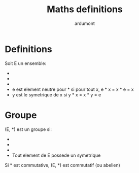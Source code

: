 #+title: Maths definitions
#+author: ardumont

* Definitions
Soit E un ensemble:
- * est une loi de composition interne sur E si pour tout x, y ∈ E, x * y ∈ E
- * est associative si pour tout x, y, z ∈ E, (x * y) * z = x * (y * z)
- * est commutative si pour tout x, y ∈ E, x * y = y * x
- e est element neutre pour * si pour tout x, e * x = x * e = x
- y est le symetrique de x si y * x = x * y = e

* Groupe
(E, *) est un groupe si:
- * est une loi de composition interne
- * est associative
- * possede un element neutre
- Tout element de E possede un symetrique

Si * est commutative, (E, *) est commutatif (ou abelien)
